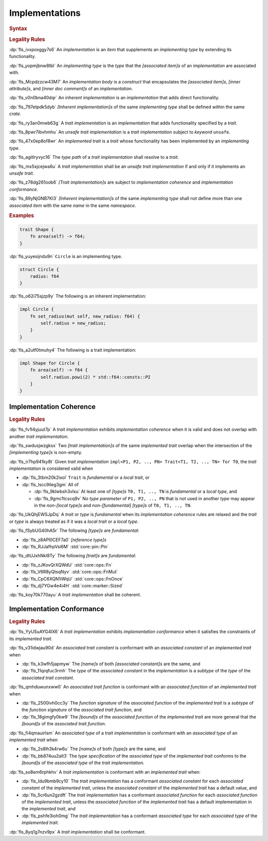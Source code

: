 .. SPDX-License-Identifier: MIT OR Apache-2.0
   SPDX-FileCopyrightText: Ferrous Systems and AdaCore

.. default-domain:: spec

.. _fls_fk2m2irwpeof:

Implementations
===============

.. rubric:: Syntax

.. syntax::

   Implementation ::=
       InherentImplementation
     | TraitImplementation

   InherentImplementation ::=
       $$impl$$ GenericParameterList? ImplementingType WhereClause? ImplementationBody

   TraitImplementation ::=
       $$unsafe$$? $$impl$$ GenericParameterList? $$!$$? ImplementedTrait $$for$$ ImplementingType WhereClause? ImplementationBody

   ImplementingType ::=
       TypeSpecification

   ImplementedTrait ::=
       TypePath

   ImplementationBody ::=
       $${$$
         InnerAttributeOrDoc*
         AssociatedItem*
       $$}$$

.. rubric:: Legality Rules

:dp:`fls_ivxpoxggy7s6`
An :t:`implementation` is an :t:`item` that supplements an :t:`implementing
type` by extending its functionality.

:dp:`fls_yopmjbnw8tbl`
An :t:`implementing type` is the :t:`type` that the :t:`[associated item]s` of
an :t:`implementation` are associated with.

:dp:`fls_Mcpdzzcw43M7`
An :t:`implementation body` is a :t:`construct` that encapsulates the
:t:`[associated item]s`, :t:`[inner attribute]s`, and
:t:`[inner doc comment]s` of an :t:`implementation`.

:dp:`fls_v0n0bna40dqr`
An :t:`inherent implementation` is an :t:`implementation` that adds direct
functionality.

:dp:`fls_797etpdk5dyb`
:t:`[Inherent implementation]s` of the same :t:`implementing type` shall be
defined within the same :t:`crate`.

:dp:`fls_ry3an0mwb63g`
A :t:`trait implementation` is an :t:`implementation` that adds functionality
specified by a :t:`trait`.

:dp:`fls_8pwr7ibvhmhu`
An :t:`unsafe trait implementation` is a :t:`trait implementation` subject to
:t:`keyword` ``unsafe``.

:dp:`fls_47x0ep8of8wr`
An :t:`implemented trait` is a :t:`trait` whose functionality has been
implemented by an :t:`implementing type`.

:dp:`fls_agitlryvyc16`
The :t:`type path` of a :t:`trait implementation` shall resolve to a :t:`trait`.

:dp:`fls_mx5xjcejwa6u`
A :t:`trait implementation` shall be an :t:`unsafe trait implementation` if and
only if it implements an :t:`unsafe trait`.

:dp:`fls_z78dg261oob6`
:t:`[Trait implementation]s` are subject to :t:`implementation coherence` and
:t:`implementation conformance`.

:dp:`fls_89yNjGNB7KI3`
:t:`[Inherent implementation]s` of the same :t:`implementing type` shall not
define more than one :t:`associated item` with the same :t:`name` in the same
:t:`namespace`.

.. rubric:: Examples

.. code-block:: rust

   trait Shape {
       fn area(self) -> f64;
   }

:dp:`fls_yuyesijndu9n`
``Circle`` is an implementing type.

.. code-block:: rust

   struct Circle {
       radius: f64
   }

:dp:`fls_o62i75sjzp9y`
The following is an inherent implementation:

.. code-block:: rust

   impl Circle {
       fn set_radius(mut self, new_radius: f64) {
           self.radius = new_radius;
       }
   }

:dp:`fls_a2utf0tmuhy4`
The following is a trait implementation:

.. code-block:: rust

   impl Shape for Circle {
       fn area(self) -> f64 {
           self.radius.powi(2) * std::f64::consts::PI
       }
   }

.. _fls_46ork6fz5o2e:

Implementation Coherence
------------------------

.. rubric:: Legality Rules

:dp:`fls_fv1l4yjuut7p`
A :t:`trait implementation` exhibits :t:`implementation coherence` when it is
valid and does not overlap with another :t:`trait implementation`.

:dp:`fls_swdusjwzgksx`
Two :t:`[trait implementation]s` of the same :t:`implemented trait` overlap when
the intersection of the :t:`[implementing type]s` is non-empty.

:dp:`fls_ir7hp941ky8t`
Given :t:`trait implementation`
``impl<P1, P2, .., PN> Trait<T1, T2, .., TN> for T0``, the
:t:`trait implementation` is considered valid when

* :dp:`fls_3tbm20k2ixol`
  ``Trait`` is :t:`fundamental` or a :t:`local trait`, or

* :dp:`fls_lscc9ileg3gm`
  All of

  * :dp:`fls_9klwbsh3vlxu`
    At least one of :t:`[type]s` ``T0, T1, .., TN`` is :T:`fundamental` or a
    :t:`local type`, and

  * :dp:`fls_9gmc1tcscq9v`
    No :t:`type parameter` of ``P1, P2, .., PN`` that is not used in another
    :t:`type` may appear in the :t:`non-[local type]s` and
    :t:`non-[fundamental]` :t:`[type]s` of ``T0, T1, .., TN``.

:dp:`fls_UkQhjEWSJpDq`
A :t:`trait` or :t:`type` is :t:`fundamental` when its
:t:`implementation coherence` rules are relaxed and the :t:`trait` or :t:`type`
is always treated as if it was a :t:`local trait` or a :t:`local type`.

:dp:`fls_fSybUG40hA5r`
The following :t:`[type]s` are :t:`fundamental`:

* :dp:`fls_z8APl0CEF7a0`
  :t:`[reference type]s`

* :dp:`fls_RJJafhpVsi6M`
  :std:`core::pin::Pin`

..
  also `alloc::boxed::Box`

:dp:`fls_dtUJxhNkl8Ty`
The following :t:`[trait]s` are :t:`fundamental`:

* :dp:`fls_zJKovQrXQWdU`
  :std:`core::ops::Fn`

* :dp:`fls_V6R8yQtsqNyv`
  :std:`core::ops::FnMut`

* :dp:`fls_CpC6XQN1iWqU`
  :std:`core::ops::FnOnce`

* :dp:`fls_dj7YGw4e4i4H`
  :std:`core::marker::Sized`

:dp:`fls_koy70k770ayu`
A :t:`trait implementation` shall be coherent.

.. _fls_e1pgdlv81vul:

Implementation Conformance
--------------------------

.. rubric:: Legality Rules

:dp:`fls_YyUSuAYG4lX6`
A :t:`trait implementation` exhibits :t:`implementation conformance` when it
satisfies the constraints of its :t:`implemented trait`.

:dp:`fls_v31idwjau90d`
An :t:`associated trait constant` is conformant with an :t:`associated constant`
of an :t:`implemented trait` when

* :dp:`fls_k3wfh5japmyw`
  The :t:`[name]s` of both :t:`[associated constant]s` are the same, and

* :dp:`fls_11qrqfuc3rmh`
  The :t:`type` of the :t:`associated constant` in the :t:`implementation` is a
  :t:`subtype` of the :t:`type` of the :t:`associated trait constant`.

:dp:`fls_qmhduwunxww0`
An :t:`associated trait function` is conformant with an :t:`associated function`
of an :t:`implemented trait` when

* :dp:`fls_2500ivh0cc3y`
  The :t:`function signature` of the :t:`associated function` of the
  :t:`implemented trait` is a :t:`subtype` of the :t:`function signature` of
  the :t:`associated trait function`, and

* :dp:`fls_18gimgfy0kw9`
  The :t:`[bound]s` of the :t:`associated function` of the
  :t:`implemented trait` are more general that the :t:`[bound]s` of the
  :t:`associated trait function`.

:dp:`fls_fi4qmauirlsm`
An :t:`associated type` of a :t:`trait implementation` is conformant with an
:t:`associated type` of an :t:`implemented trait` when

* :dp:`fls_2s8lh3k4rw6u`
  The :t:`[name]s` of both :t:`[type]s` are the same, and

* :dp:`fls_bb874uu2alt3`
  The :t:`type specification` of the :t:`associated type` of the
  :t:`implemented trait` conforms to the :t:`[bound]s` of the
  :t:`associated type` of the :t:`trait implementation`.

:dp:`fls_so8em6rphkhv`
A :t:`trait implementation` is conformant with an :t:`implemented trait` when:

* :dp:`fls_ldu9bmb9cy10`
  The :t:`trait implementation` has a conformant :t:`associated constant`
  for each :t:`associated constant` of the :t:`implemented trait`, unless the
  :t:`associated constant` of the :t:`implemented trait` has a default value,
  and

* :dp:`fls_5cr6un2gzdft`
  The :t:`trait implementation` has a conformant :t:`associated function`
  for each :t:`associated function` of the :t:`implemented trait`, unless
  the :t:`associated function` of the :t:`implemented trait` has a default
  implementation in the :t:`implemented trait`, and

* :dp:`fls_pshfe3ioh0mg`
  The :t:`trait implementation` has a conformant :t:`associated type` for each
  :t:`associated type` of the :t:`implemented trait`.

:dp:`fls_8yq1g7nzv9px`
A :t:`trait implementation` shall be conformant.

